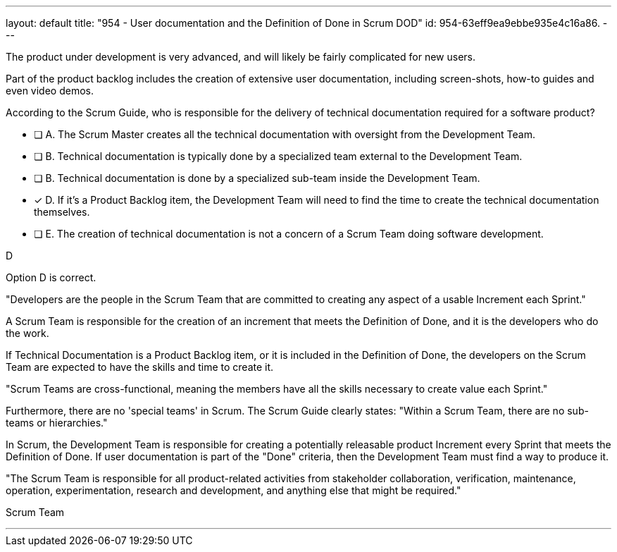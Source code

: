 ---
layout: default 
title: "954 - User documentation and the Definition of Done in Scrum DOD"
id: 954-63eff9ea9ebbe935e4c16a86.
---


[#question]


****

[#query]
--

The product under development is very advanced, and will likely be fairly complicated for new users. 

Part of the product backlog includes the creation of extensive user documentation, including screen-shots, how-to guides and even video demos.

According to the Scrum Guide, who is responsible for the delivery of technical documentation required for a software product?

--

[#list]
--
* [ ] A. The Scrum Master creates all the technical documentation with oversight from the Development Team.
* [ ] B. Technical documentation is typically done by a specialized team external to the Development Team.
* [ ] B. Technical documentation is done by a specialized sub-team inside the Development Team.
* [*] D. If it's a Product Backlog item, the Development Team will need to find the time to create the technical documentation themselves.
* [ ] E. The creation of technical documentation is not a concern of a Scrum Team doing software development.

--
****

[#answer]
D

[#explanation]
--
Option D is correct. 

"Developers are the people in the Scrum Team that are committed to creating any aspect of a usable Increment each Sprint."

A Scrum Team is responsible for the creation of an increment that meets the Definition of Done, and it is the developers who do the work. 

If Technical Documentation is a Product Backlog item, or it is included in the Definition of Done, the developers on the Scrum Team are expected to have the skills and time to create it.

"Scrum Teams are cross-functional, meaning the members have all the skills necessary to create value each Sprint."

Furthermore, there are no 'special teams' in Scrum. The Scrum Guide clearly states: "Within a Scrum Team, there are no sub-teams or hierarchies."

In Scrum, the Development Team is responsible for creating a potentially releasable product Increment every Sprint that meets the Definition of Done. If user documentation is part of the "Done" criteria, then the Development Team must find a way to produce it.

"The Scrum Team is responsible for all product-related activities from stakeholder collaboration, verification, maintenance, operation, experimentation, research and development, and anything else that might be required."

--

[#ka]
Scrum Team

'''

